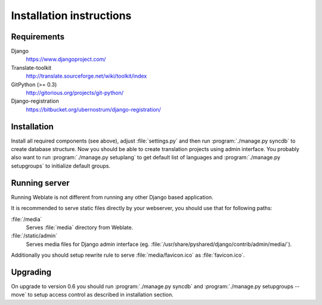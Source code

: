 Installation instructions
=========================

Requirements
------------

Django
    https://www.djangoproject.com/
Translate-toolkit
    http://translate.sourceforge.net/wiki/toolkit/index
GitPython (>= 0.3)
    http://gitorious.org/projects/git-python/
Django-registration
    https://bitbucket.org/ubernostrum/django-registration/

Installation
------------

Install all required components (see above), adjust :file:`settings.py` and
then run :program:`./manage.py syncdb` to create database structure. Now you
should be able to create translation projects using admin interface. You
probably also want to run :program:`./manage.py setuplang` to get default list
of languages and :program:`./manage.py setupgroups` to initialize default groups.

.. seealso:: :ref:`privileges`

Running server
--------------

Running Weblate is not different from running any other Django based
application.

It is recommended to serve static files directly by your webserver, you should
use that for following paths:

:file:`/media`
    Serves :file:`media` directory from Weblate.
:file:`/static/admin`
    Serves media files for Django admin interface (eg.
    :file:`/usr/share/pyshared/django/contrib/admin/media/`).

Additionally you should setup rewrite rule to serve :file:`media/favicon.ico`
as :file:`favicon.ico`.

.. seealso:: https://docs.djangoproject.com/en/1.3/howto/deployment/

Upgrading
---------

On upgrade to version 0.6 you should run :program:`./manage.py syncdb` and
:program:`./manage.py setupgroups --move` to setup access control as described
in installation section.
